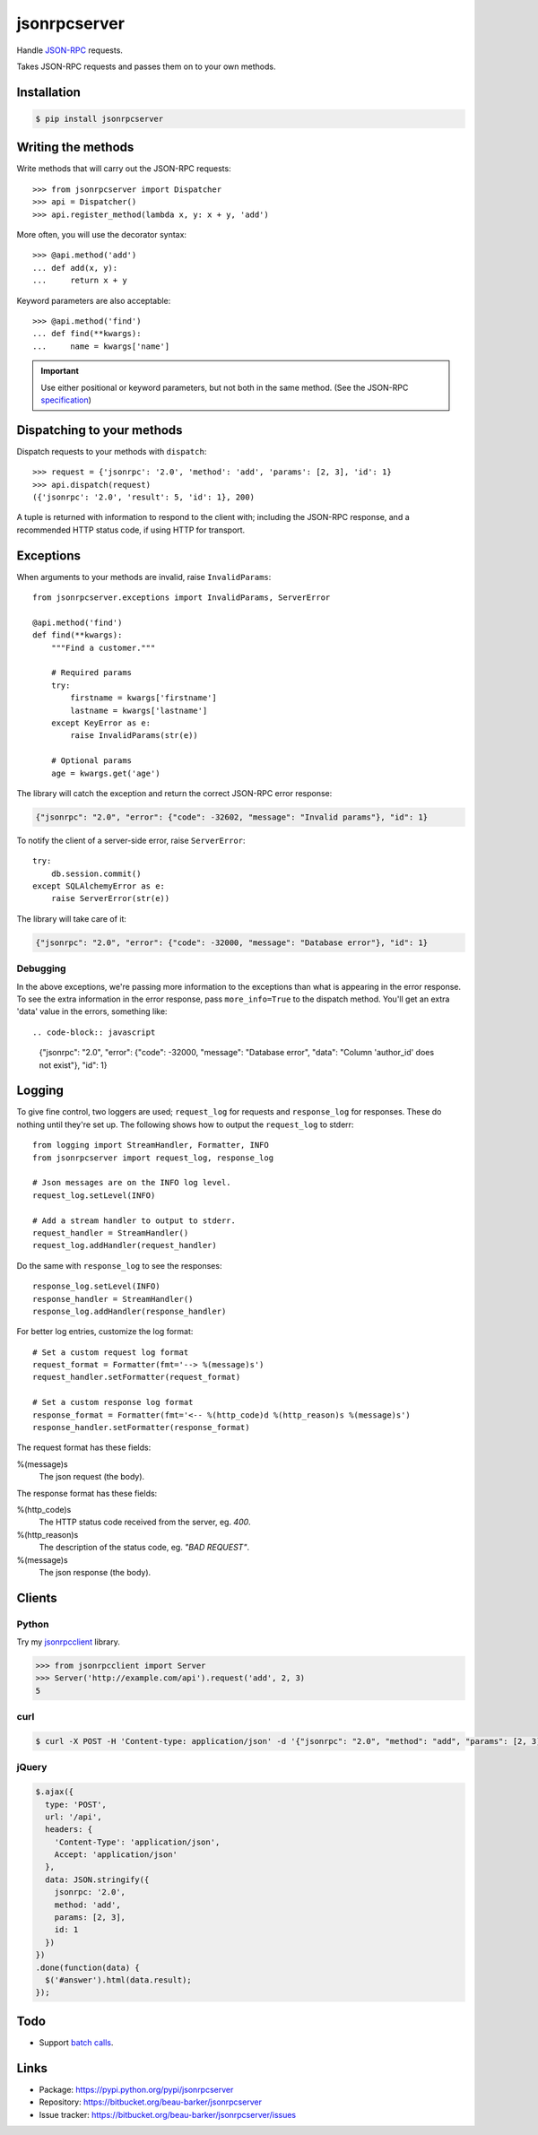 jsonrpcserver
=============

Handle `JSON-RPC <http://www.jsonrpc.org/>`_ requests.

Takes JSON-RPC requests and passes them on to your own methods.

Installation
------------

.. code-block:: sh

    $ pip install jsonrpcserver

Writing the methods
-------------------

Write methods that will carry out the JSON-RPC requests::

    >>> from jsonrpcserver import Dispatcher
    >>> api = Dispatcher()
    >>> api.register_method(lambda x, y: x + y, 'add')

More often, you will use the decorator syntax::

    >>> @api.method('add')
    ... def add(x, y):
    ...     return x + y

Keyword parameters are also acceptable::

    >>> @api.method('find')
    ... def find(**kwargs):
    ...     name = kwargs['name']

.. important::

    Use either positional or keyword parameters, but not both in the same
    method. (See the JSON-RPC `specification
    <http://www.jsonrpc.org/specification#parameter_structures>`_)

Dispatching to your methods
---------------------------

Dispatch requests to your methods with ``dispatch``::

    >>> request = {'jsonrpc': '2.0', 'method': 'add', 'params': [2, 3], 'id': 1}
    >>> api.dispatch(request)
    ({'jsonrpc': '2.0', 'result': 5, 'id': 1}, 200)

A tuple is returned with information to respond to the client with; including
the JSON-RPC response, and a recommended HTTP status code, if using HTTP for
transport.

Exceptions
----------

When arguments to your methods are invalid, raise ``InvalidParams``::

    from jsonrpcserver.exceptions import InvalidParams, ServerError

    @api.method('find')
    def find(**kwargs):
        """Find a customer."""

        # Required params
        try:
            firstname = kwargs['firstname']
            lastname = kwargs['lastname']
        except KeyError as e:
            raise InvalidParams(str(e))

        # Optional params
        age = kwargs.get('age')

The library will catch the exception and return the correct JSON-RPC error
response:

.. code-block:: javascript

    {"jsonrpc": "2.0", "error": {"code": -32602, "message": "Invalid params"}, "id": 1}

To notify the client of a server-side error, raise ``ServerError``::

    try:
        db.session.commit()
    except SQLAlchemyError as e:
        raise ServerError(str(e))

The library will take care of it:

.. code-block:: javascript

    {"jsonrpc": "2.0", "error": {"code": -32000, "message": "Database error"}, "id": 1}

Debugging
~~~~~~~~~

In the above exceptions, we're passing more information to the exceptions than
what is appearing in the error response. To see the extra information in the
error response, pass ``more_info=True`` to the dispatch method. You'll get an
extra 'data' value in the errors, something like::

.. code-block:: javascript

    {"jsonrpc": "2.0", "error": {"code": -32000, "message": "Database error", "data": "Column 'author_id' does not exist"}, "id": 1}

Logging
-------

To give fine control, two loggers are used; ``request_log`` for requests and
``response_log`` for responses. These do nothing until they're set up. The
following shows how to output the ``request_log`` to stderr::

    from logging import StreamHandler, Formatter, INFO
    from jsonrpcserver import request_log, response_log

    # Json messages are on the INFO log level.
    request_log.setLevel(INFO)

    # Add a stream handler to output to stderr.
    request_handler = StreamHandler()
    request_log.addHandler(request_handler)

Do the same with ``response_log`` to see the responses::

    response_log.setLevel(INFO)
    response_handler = StreamHandler()
    response_log.addHandler(response_handler)

For better log entries, customize the log format::

    # Set a custom request log format
    request_format = Formatter(fmt='--> %(message)s')
    request_handler.setFormatter(request_format)

    # Set a custom response log format
    response_format = Formatter(fmt='<-- %(http_code)d %(http_reason)s %(message)s')
    response_handler.setFormatter(response_format)

The request format has these fields:

%(message)s
    The json request (the body).

The response format has these fields:

%(http_code)s
    The HTTP status code received from the server, eg. *400*.

%(http_reason)s
    The description of the status code, eg. *"BAD REQUEST"*.

%(message)s
    The json response (the body).


Clients
-------

Python
~~~~~~

Try my `jsonrpcclient <https://jsonrpcclient.readthedocs.org/>`_ library.

.. sourcecode:: python

    >>> from jsonrpcclient import Server
    >>> Server('http://example.com/api').request('add', 2, 3)
    5

curl
~~~~

.. code-block:: sh

    $ curl -X POST -H 'Content-type: application/json' -d '{"jsonrpc": "2.0", "method": "add", "params": [2, 3], "id": 1}' http://example.com/api

jQuery
~~~~~~

.. code-block:: javascript

  $.ajax({
    type: 'POST',
    url: '/api',
    headers: {
      'Content-Type': 'application/json',
      Accept: 'application/json'
    },
    data: JSON.stringify({
      jsonrpc: '2.0',
      method: 'add',
      params: [2, 3],
      id: 1
    })
  })
  .done(function(data) {
    $('#answer').html(data.result);
  });

Todo
----

* Support `batch calls <http://www.jsonrpc.org/specification#batch>`_.

Links
-----

* Package: https://pypi.python.org/pypi/jsonrpcserver
* Repository: https://bitbucket.org/beau-barker/jsonrpcserver
* Issue tracker: https://bitbucket.org/beau-barker/jsonrpcserver/issues
